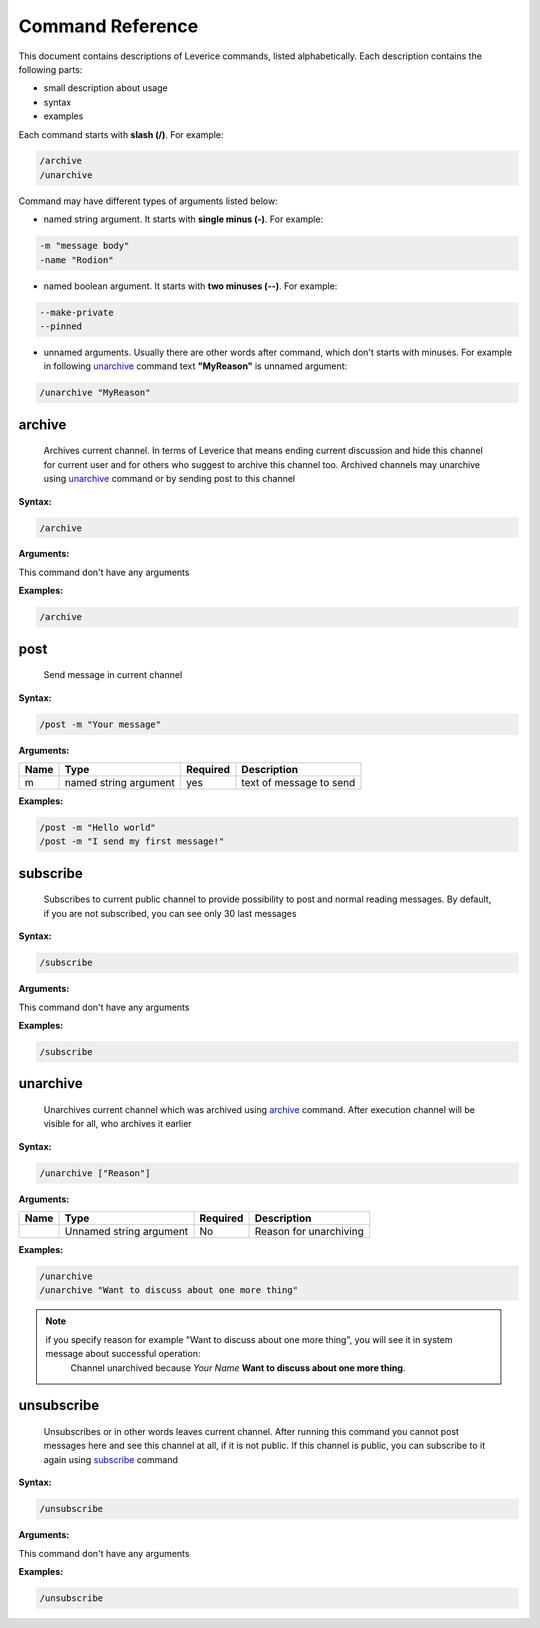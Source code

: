.. _command-reference-label:

Command Reference
=================

This document contains descriptions of Leverice commands, listed alphabetically. Each description contains the following parts:

* small description about usage
* syntax
* examples

Each command starts with **slash (/)**. For example:

.. code-block:: bash

 /archive
 /unarchive

Command may have different types of arguments listed below:

* named string argument. It starts with **single minus (-)**. For example:

.. code-block:: bash

 -m "message body"
 -name "Rodion"

* named boolean argument. It starts with **two minuses (--)**. For example:

.. code-block:: bash

 --make-private
 --pinned

* unnamed arguments. Usually there are other words after command, which don't starts with minuses. For example in following `unarchive`_ command text **"MyReason"** is unnamed argument:

.. code-block:: bash

 /unarchive "MyReason"

archive
#######
 Archives current channel. In terms of Leverice that means ending current discussion and hide this channel for current user and for others who suggest to archive this channel too. Archived channels may unarchive using `unarchive`_ command or by sending post to this channel

**Syntax:**

.. code-block:: bash

 /archive

**Arguments:**

This command don't have any arguments

**Examples:**

.. code-block:: bash

 /archive

post
####
 Send message in current channel

**Syntax:**

.. code-block:: bash

 /post -m "Your message"

**Arguments:**

+----------+------------------------+----------+-------------------------+
| Name     | Type                   | Required | Description             |
+==========+========================+==========+=========================+
| m        | named string argument  | yes      | text of message to send |
+----------+------------------------+----------+-------------------------+

**Examples:**

.. code-block:: bash

 /post -m "Hello world"
 /post -m "I send my first message!"

subscribe
#########
 Subscribes to current public channel to provide possibility to post and normal reading messages. By default, if you are not subscribed, you can see only 30 last messages

**Syntax:**

.. code-block:: bash

 /subscribe

**Arguments:**

This command don't have any arguments

**Examples:**

.. code-block:: bash

 /subscribe

unarchive
#########
 Unarchives current channel which was archived using `archive`_ command. After execution channel will be visible for all, who archives it earlier

**Syntax:**

.. code-block:: bash

 /unarchive ["Reason"]

**Arguments:**

+----------+--------------------------+----------+-------------------------+
| Name     | Type                     | Required | Description             |
+==========+==========================+==========+=========================+
|          | Unnamed string argument  | No       | Reason for unarchiving  |
+----------+--------------------------+----------+-------------------------+

**Examples:**

.. code-block:: bash

 /unarchive
 /unarchive "Want to discuss about one more thing"

.. note::
 if you specify reason for example "Want to discuss about one more thing", you will see it in system message about successful operation:
  Channel unarchived because *Your Name* **Want to discuss about one more thing**.

unsubscribe
###########
 Unsubscribes or in other words leaves current channel. After running this command you cannot post messages here and see this channel at all, if it is not public. If this channel is public, you can subscribe to it again using `subscribe`_ command

**Syntax:**

.. code-block:: bash

 /unsubscribe

**Arguments:**

This command don't have any arguments

**Examples:**

.. code-block:: bash

 /unsubscribe